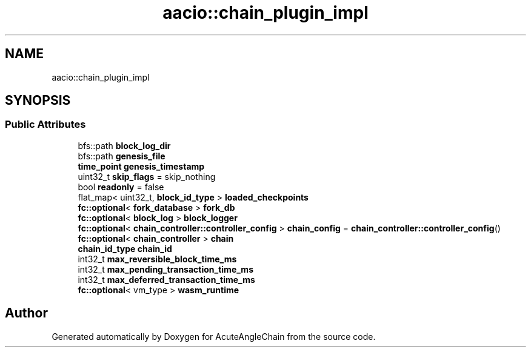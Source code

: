 .TH "aacio::chain_plugin_impl" 3 "Sun Jun 3 2018" "AcuteAngleChain" \" -*- nroff -*-
.ad l
.nh
.SH NAME
aacio::chain_plugin_impl
.SH SYNOPSIS
.br
.PP
.SS "Public Attributes"

.in +1c
.ti -1c
.RI "bfs::path \fBblock_log_dir\fP"
.br
.ti -1c
.RI "bfs::path \fBgenesis_file\fP"
.br
.ti -1c
.RI "\fBtime_point\fP \fBgenesis_timestamp\fP"
.br
.ti -1c
.RI "uint32_t \fBskip_flags\fP = skip_nothing"
.br
.ti -1c
.RI "bool \fBreadonly\fP = false"
.br
.ti -1c
.RI "flat_map< uint32_t, \fBblock_id_type\fP > \fBloaded_checkpoints\fP"
.br
.ti -1c
.RI "\fBfc::optional\fP< \fBfork_database\fP > \fBfork_db\fP"
.br
.ti -1c
.RI "\fBfc::optional\fP< \fBblock_log\fP > \fBblock_logger\fP"
.br
.ti -1c
.RI "\fBfc::optional\fP< \fBchain_controller::controller_config\fP > \fBchain_config\fP = \fBchain_controller::controller_config\fP()"
.br
.ti -1c
.RI "\fBfc::optional\fP< \fBchain_controller\fP > \fBchain\fP"
.br
.ti -1c
.RI "\fBchain_id_type\fP \fBchain_id\fP"
.br
.ti -1c
.RI "int32_t \fBmax_reversible_block_time_ms\fP"
.br
.ti -1c
.RI "int32_t \fBmax_pending_transaction_time_ms\fP"
.br
.ti -1c
.RI "int32_t \fBmax_deferred_transaction_time_ms\fP"
.br
.ti -1c
.RI "\fBfc::optional\fP< vm_type > \fBwasm_runtime\fP"
.br
.in -1c

.SH "Author"
.PP 
Generated automatically by Doxygen for AcuteAngleChain from the source code\&.
